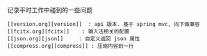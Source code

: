 
记录平时工作中碰到的一些问题

#+BEGIN_EXAMPLE
[[version.org][version]]  : api 版本. 基于 spring mvc, 向下做兼容
[[fcitx.org][fcitx]]    : 输入法相关的配置
[[json.org][json]]     : 自定义返回 json 属性
[[compress.org][compress]] : 压缩内容到一行
#+END_EXAMPLE

